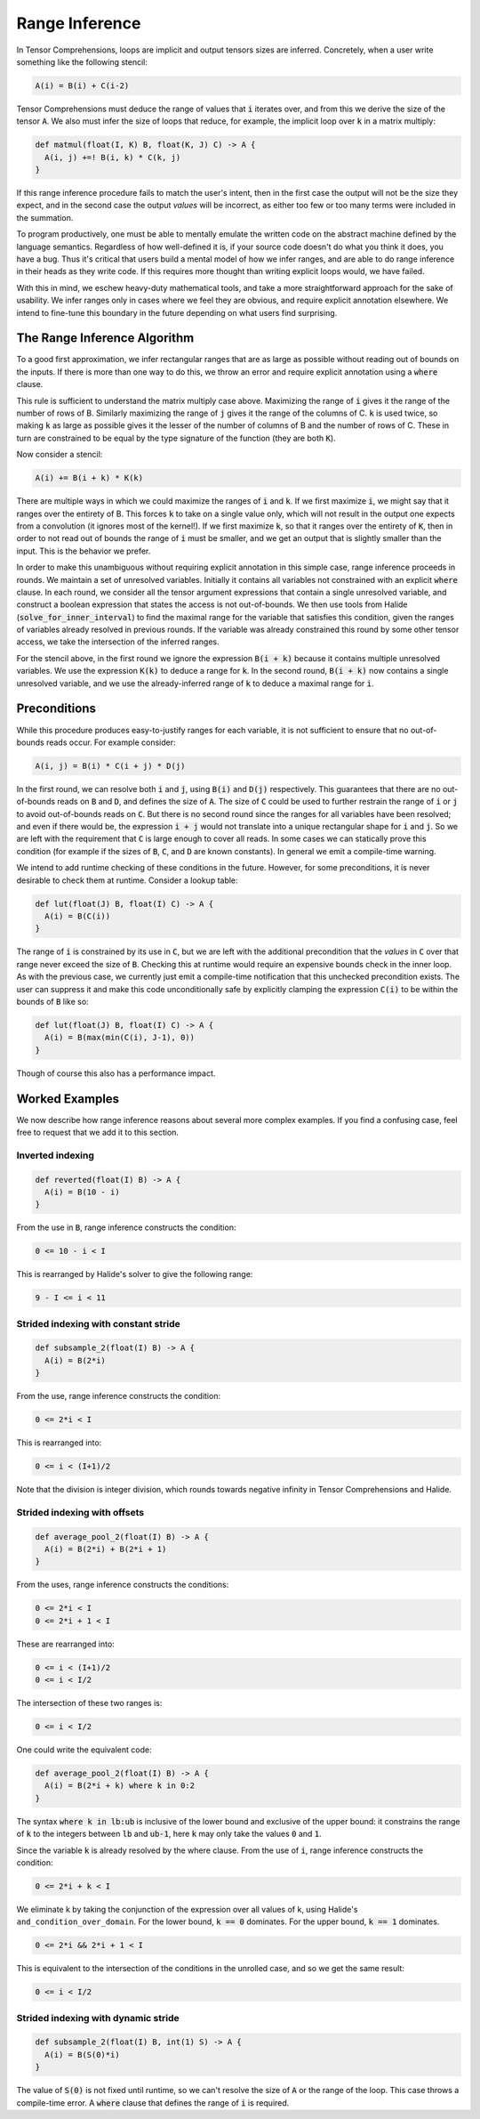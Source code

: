 .. _inference:

Range Inference
===============

In Tensor Comprehensions, loops are implicit and output tensors sizes
are inferred. Concretely, when a user write something like the
following stencil:

.. code::

    A(i) = B(i) + C(i-2)

Tensor Comprehensions must deduce the range of values that :code:`i` iterates
over, and from this we derive the size of the tensor :code:`A`. We also must
infer the size of loops that reduce, for example, the implicit loop
over :code:`k` in a matrix multiply:

.. code::

    def matmul(float(I, K) B, float(K, J) C) -> A {
      A(i, j) +=! B(i, k) * C(k, j)
    }


If this range inference procedure fails to match the user's intent,
then in the first case the output will not be the size they expect,
and in the second case the output *values* will be incorrect, as
either too few or too many terms were included in the summation.

To program productively, one must be able to mentally emulate the
written code on the abstract machine defined by the language
semantics. Regardless of how well-defined it is, if your source code
doesn't do what you think it does, you have a bug. Thus it's critical
that users build a mental model of how we infer ranges, and are able
to do range inference in their heads as they write code. If this
requires more thought than writing explicit loops would, we have
failed.

With this in mind, we eschew heavy-duty mathematical tools, and take a
more straightforward approach for the sake of usability. We infer
ranges only in cases where we feel they are obvious, and require
explicit annotation elsewhere. We intend to fine-tune this boundary in
the future depending on what users find surprising.

The Range Inference Algorithm
-----------------------------

To a good first approximation, we infer rectangular ranges that are as
large as possible without reading out of bounds on the inputs. If
there is more than one way to do this, we throw an error and require
explicit annotation using a :code:`where` clause.

This rule is sufficient to understand the matrix multiply case
above. Maximizing the range of :code:`i` gives it the range of the number of
rows of B. Similarly maximizing the range of :code:`j` gives it the range of
the columns of C. :code:`k` is used twice, so making :code:`k` as large as
possible gives it the lesser of the number of columns of B and the
number of rows of C. These in turn are constrained to be equal by the
type signature of the function (they are both :code:`K`).

Now consider a stencil:

.. code::

    A(i) += B(i + k) * K(k)

There are multiple ways in which we could maximize the ranges of :code:`i`
and :code:`k`. If we first maximize :code:`i`, we might say that it ranges over
the entirety of B. This forces :code:`k` to take on a single value only,
which will not result in the output one expects from a convolution (it
ignores most of the kernel!). If we first maximize :code:`k`, so that it
ranges over the entirety of :code:`K`, then in order to not read out of bounds
the range of :code:`i` must be smaller, and we get an output that is
slightly smaller than the input. This is the behavior we prefer.

In order to make this unambiguous without requiring explicit
annotation in this simple case, range inference proceeds in rounds. We
maintain a set of unresolved variables. Initially it contains all
variables not constrained with an explicit :code:`where` clause. In each
round, we consider all the tensor argument expressions that contain a
single unresolved variable, and construct a boolean expression that
states the access is not out-of-bounds. We then use tools from
Halide (:code:`solve_for_inner_interval`) to find the maximal range for
the variable that satisfies this condition, given the ranges of
variables already resolved in previous rounds. If the variable was
already constrained this round by some other tensor access, we take
the intersection of the inferred ranges.

For the stencil above, in the first round we ignore the expression
:code:`B(i + k)` because it contains multiple unresolved variables. We use
the expression :code:`K(k)` to deduce a range for :code:`k`. In the second
round, :code:`B(i + k)` now contains a single unresolved variable, and we
use the already-inferred range of :code:`k` to deduce a maximal range for
:code:`i`.

Preconditions
-------------

While this procedure produces easy-to-justify ranges for each
variable, it is not sufficient to ensure that no out-of-bounds reads
occur. For example consider:

.. code::

    A(i, j) = B(i) * C(i + j) * D(j)

In the first round, we can resolve both :code:`i` and :code:`j`, using :code:`B(i)` and
:code:`D(j)` respectively. This guarantees that there are no out-of-bounds reads
on :code:`B` and :code:`D`, and defines the size of :code:`A`. The size of :code:`C` could be used to further
restrain the range of :code:`i` or :code:`j` to avoid out-of-bounds reads on :code:`C`. But there
is no second round since the ranges for all variables have been resolved; and
even if there would be, the expression :code:`i + j` would not translate into a
unique rectangular shape for :code:`i` and :code:`j`. So we are left with the requirement
that :code:`C` is large enough to cover all reads. In some cases we can statically
prove this condition (for example if the sizes of :code:`B`, :code:`C`, and :code:`D` are known
constants). In general we emit a compile-time warning.

We intend to add runtime checking of these conditions in the future. However, for some preconditions, it is never desirable to
check them at runtime. Consider a lookup table:

.. code::

    def lut(float(J) B, float(I) C) -> A {
      A(i) = B(C(i))
    }

The range of :code:`i` is constrained by its use in :code:`C`, but we are left with
the additional precondition that the *values* in :code:`C` over that range
never exceed the size of :code:`B`. Checking this at runtime would require an
expensive bounds check in the inner loop. As with the previous case,
we currently just emit a compile-time notification that this unchecked
precondition exists. The user can suppress it and make this code
unconditionally safe by explicitly clamping the expression :code:`C(i)` to be
within the bounds of :code:`B` like so:

.. code::

    def lut(float(J) B, float(I) C) -> A {
      A(i) = B(max(min(C(i), J-1), 0))
    }

Though of course this also has a performance impact.

Worked Examples
---------------

We now describe how range inference reasons about several more complex
examples. If you find a confusing case, feel free to request that we
add it to this section.

Inverted indexing
~~~~~~~~~~~~~~~~~

.. code::

    def reverted(float(I) B) -> A {
      A(i) = B(10 - i)
    }

From the use in :code:`B`, range inference constructs the condition:

.. code::

  0 <= 10 - i < I

This is rearranged by Halide's solver to give the following range:

.. code::

  9 - I <= i < 11

Strided indexing with constant stride
~~~~~~~~~~~~~~~~~~~~~~~~~~~~~~~~~~~~~

.. code::

    def subsample_2(float(I) B) -> A {
      A(i) = B(2*i)
    }

From the use, range inference constructs the condition:

.. code::

  0 <= 2*i < I

This is rearranged into:

.. code::

  0 <= i < (I+1)/2

Note that the division is integer division, which rounds towards
negative infinity in Tensor Comprehensions and Halide.

Strided indexing with offsets
~~~~~~~~~~~~~~~~~~~~~~~~~~~~~

.. code::

    def average_pool_2(float(I) B) -> A {
      A(i) = B(2*i) + B(2*i + 1)
    }

From the uses, range inference constructs the conditions:

.. code::

  0 <= 2*i < I
  0 <= 2*i + 1 < I

These are rearranged into:

.. code::

  0 <= i < (I+1)/2
  0 <= i < I/2

The intersection of these two ranges is:

.. code::

  0 <= i < I/2

One could write the equivalent code:

.. code::

    def average_pool_2(float(I) B) -> A {
      A(i) = B(2*i + k) where k in 0:2
    }

The syntax :code:`where k in lb:ub` is inclusive of the lower bound
and exclusive of the upper bound: it constrains the range of :code:`k` to
the integers between :code:`lb` and :code:`ub-1`, here :code:`k` may only take the values
:code:`0` and :code:`1`.

Since the variable :code:`k` is already resolved by the where clause. From the
use of :code:`i`, range inference constructs the condition:

.. code::

  0 <= 2*i + k < I

We eliminate k by taking the conjunction of the expression over all
values of k, using Halide's ``and_condition_over_domain``. For the
lower bound, :code:`k == 0` dominates. For the upper bound, :code:`k == 1`
dominates.

.. code::

  0 <= 2*i && 2*i + 1 < I

This is equivalent to the intersection of the conditions in the
unrolled case, and so we get the same result:

.. code::

  0 <= i < I/2

Strided indexing with dynamic stride
~~~~~~~~~~~~~~~~~~~~~~~~~~~~~~~~~~~~

.. code::

    def subsample_2(float(I) B, int(1) S) -> A {
      A(i) = B(S(0)*i)
    }

The value of :code:`S(0)` is not fixed until runtime, so we can't resolve the
size of :code:`A` or the range of the loop. This case throws a compile-time
error. A :code:`where` clause that defines the range of :code:`i` is required.
